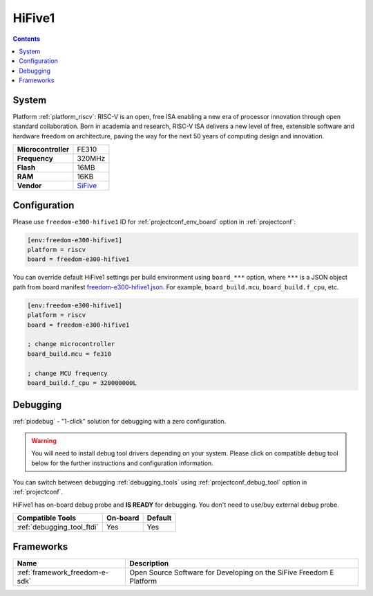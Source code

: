 ..  Copyright (c) 2014-present PlatformIO <contact@platformio.org>
    Licensed under the Apache License, Version 2.0 (the "License");
    you may not use this file except in compliance with the License.
    You may obtain a copy of the License at
       http://www.apache.org/licenses/LICENSE-2.0
    Unless required by applicable law or agreed to in writing, software
    distributed under the License is distributed on an "AS IS" BASIS,
    WITHOUT WARRANTIES OR CONDITIONS OF ANY KIND, either express or implied.
    See the License for the specific language governing permissions and
    limitations under the License.

.. _board_riscv_freedom-e300-hifive1:

HiFive1
=======

.. contents::

System
------

Platform :ref:`platform_riscv`: RISC-V is an open, free ISA enabling a new era of processor innovation through open standard collaboration. Born in academia and research, RISC-V ISA delivers a new level of free, extensible software and hardware freedom on architecture, paving the way for the next 50 years of computing design and innovation.

.. list-table::

  * - **Microcontroller**
    - FE310
  * - **Frequency**
    - 320MHz
  * - **Flash**
    - 16MB
  * - **RAM**
    - 16KB
  * - **Vendor**
    - `SiFive <https://www.sifive.com/products/hifive1/?utm_source=platformio&utm_medium=docs>`__


Configuration
-------------

Please use ``freedom-e300-hifive1`` ID for :ref:`projectconf_env_board` option in :ref:`projectconf`:

.. code-block:: ini

  [env:freedom-e300-hifive1]
  platform = riscv
  board = freedom-e300-hifive1

You can override default HiFive1 settings per build environment using
``board_***`` option, where ``***`` is a JSON object path from
board manifest `freedom-e300-hifive1.json <https://github.com/platformio/platform-riscv/blob/master/boards/freedom-e300-hifive1.json>`_. For example,
``board_build.mcu``, ``board_build.f_cpu``, etc.

.. code-block:: ini

  [env:freedom-e300-hifive1]
  platform = riscv
  board = freedom-e300-hifive1

  ; change microcontroller
  board_build.mcu = fe310

  ; change MCU frequency
  board_build.f_cpu = 320000000L

Debugging
---------

:ref:`piodebug` - "1-click" solution for debugging with a zero configuration.

.. warning::
    You will need to install debug tool drivers depending on your system.
    Please click on compatible debug tool below for the further
    instructions and configuration information.

You can switch between debugging :ref:`debugging_tools` using
:ref:`projectconf_debug_tool` option in :ref:`projectconf`.

HiFive1 has on-board debug probe and **IS READY** for debugging. You don't need to use/buy external debug probe.

.. list-table::
  :header-rows:  1

  * - Compatible Tools
    - On-board
    - Default
  * - :ref:`debugging_tool_ftdi`
    - Yes
    - Yes

Frameworks
----------
.. list-table::
    :header-rows:  1

    * - Name
      - Description

    * - :ref:`framework_freedom-e-sdk`
      - Open Source Software for Developing on the SiFive Freedom E Platform